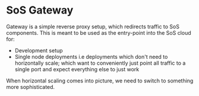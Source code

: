* SoS Gateway

Gateway is a simple reverse proxy setup, which redirects traffic to SoS
components. This is meant to be used as the entry-point into the SoS cloud for:

- Development setup
- Single node deployments i.e deployments which don't need to horizontally
  scale; which want to conveniently just point all traffic to a single port and
  expect everything else to just work

When horizontal scaling comes into picture, we need to switch to something more
sophisticated.
